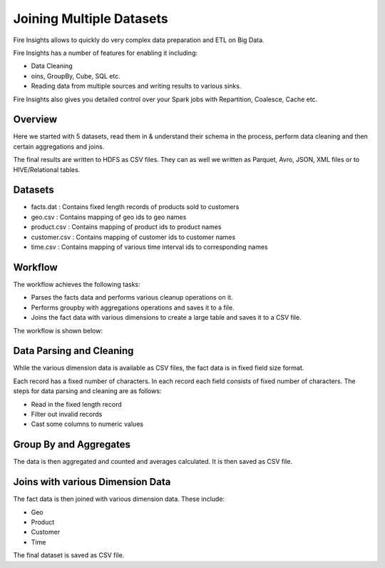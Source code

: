 Joining Multiple Datasets
=========================

Fire Insights allows to quickly do very complex data preparation and ETL on Big Data.

Fire Insights has a number of features for enabling it including: 

- Data Cleaning 
- oins, GroupBy, Cube, SQL etc.
- Reading data from multiple sources and writing results to various sinks.

Fire Insights also gives you detailed control over your Spark jobs with Repartition, Coalesce, Cache etc.

Overview
---------

Here we started with 5 datasets, read them in & understand their schema in the process, perform data cleaning and then certain aggregations and joins.

The final results are written to HDFS as CSV files. They can as well we written as Parquet, Avro, JSON, XML files or to HIVE/Relational tables.

Datasets
--------

- facts.dat : Contains fixed length records of products sold to customers
- geo.csv : Contains mapping of geo ids to geo names  
- product.csv : Contains mapping of product ids to product names
- customer.csv : Contains mapping of customer ids to customer names
- time.csv : Contains mapping of various time interval ids to corresponding names 

Workflow
--------

The workflow achieves the following tasks: 

- Parses the facts data and performs various cleanup operations on it. 
- Performs groupby with aggregations operations and saves it to a file.  
- Joins the fact data with various dimensions to create a large table and saves it to a CSV file.

The workflow is shown below:

.. figure:: ../../_assets/tutorials/dataset/27.PNG
   :alt: Dataset
   :align: center
   :width: 60%
   
Data Parsing and Cleaning
--------------------------

While the various dimension data is available as CSV files, the fact data is in fixed field size format. 

Each record has a fixed number of characters. In each record each field consists of fixed number of characters. The steps for data parsing and cleaning are as follows: 

- Read in the fixed length record
- Filter out invalid records
- Cast some columns to numeric values 

Group By and Aggregates
-----------------------

The data is then aggregated and counted and averages calculated. It is then saved as CSV file.

Joins with various Dimension Data
---------------------------------

The fact data is then joined with various dimension data. These include: 

- Geo  
- Product  
- Customer  
- Time 

The final dataset is saved as CSV file.
   
   



